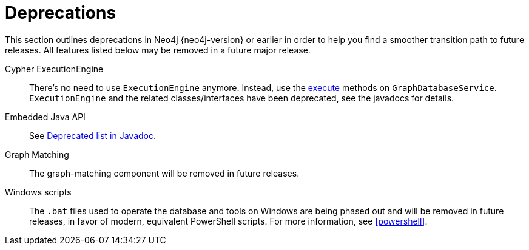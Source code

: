 [[deprecations]]
= Deprecations =

This section outlines deprecations in Neo4j {neo4j-version} or earlier in order to help you find a smoother transition path to future releases.
All features listed below may be removed in a future major release.

Cypher ExecutionEngine::
There's no need to use `ExecutionEngine` anymore.
Instead, use the link:javadocs/org/neo4j/graphdb/GraphDatabaseService.html#execute(java.lang.String)[execute] methods on `GraphDatabaseService`.
`ExecutionEngine` and the related classes/interfaces have been deprecated, see the javadocs for details.

Embedded Java API::
See link:javadocs/deprecated-list.html[Deprecated list in Javadoc].

Graph Matching::
The graph-matching component will be removed in future releases.

Windows scripts::
The `.bat` files used to operate the database and tools on Windows are being phased out and will be removed in future releases, in favor of modern, equivalent PowerShell scripts.
For more information, see <<powershell>>.